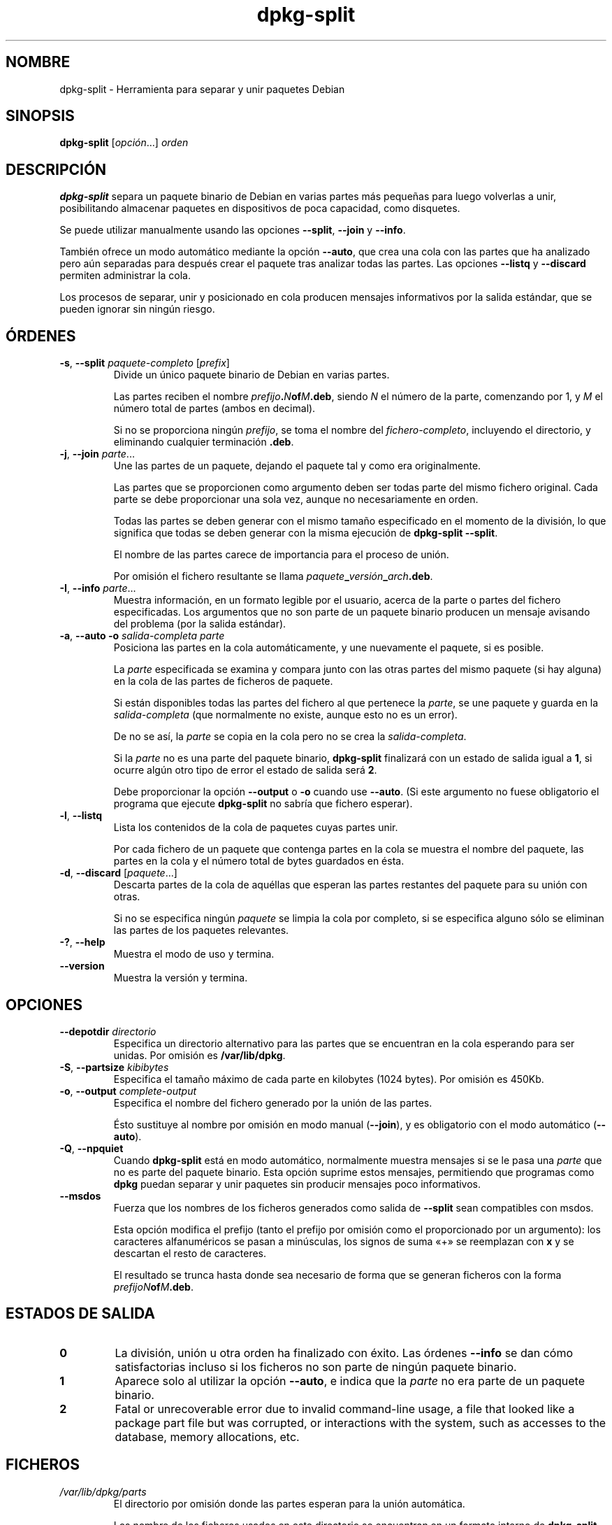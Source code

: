 .\" dpkg manual page - dpkg-split(1)
.\"
.\" Copyright © 1995-1996 Ian Jackson <ijackson@chiark.greenend.org.uk>
.\" Copyright © 2011 Guillem Jover <guillem@debian.org>
.\"
.\" This is free software; you can redistribute it and/or modify
.\" it under the terms of the GNU General Public License as published by
.\" the Free Software Foundation; either version 2 of the License, or
.\" (at your option) any later version.
.\"
.\" This is distributed in the hope that it will be useful,
.\" but WITHOUT ANY WARRANTY; without even the implied warranty of
.\" MERCHANTABILITY or FITNESS FOR A PARTICULAR PURPOSE.  See the
.\" GNU General Public License for more details.
.\"
.\" You should have received a copy of the GNU General Public License
.\" along with this program.  If not, see <https://www.gnu.org/licenses/>.
.
.\"*******************************************************************
.\"
.\" This file was generated with po4a. Translate the source file.
.\"
.\"*******************************************************************
.TH dpkg\-split 1 "7 de julio del 2011" "Proyecto Debian" "Herramientas de dpkg"
.SH NOMBRE
dpkg\-split \- Herramienta para separar y unir paquetes Debian
.
.SH SINOPSIS
\fBdpkg\-split\fP [\fIopción\fP...] \fIorden\fP
.
.SH DESCRIPCIÓN
\fBdpkg\-split\fP separa un paquete binario de Debian en varias partes más
pequeñas para luego volverlas a unir, posibilitando almacenar paquetes en
dispositivos de poca capacidad, como disquetes.

Se puede utilizar manualmente usando las opciones \fB\-\-split\fP, \fB\-\-join\fP y
\fB\-\-info\fP.

También ofrece un modo automático mediante la opción \fB\-\-auto\fP, que crea una
cola con las partes que ha analizado pero aún separadas para después crear
el paquete tras analizar todas las partes. Las opciones \fB\-\-listq\fP y
\fB\-\-discard\fP permiten administrar la cola.

Los procesos de separar, unir y posicionado en cola producen mensajes
informativos por la salida estándar, que se pueden ignorar sin ningún
riesgo.
.
.SH ÓRDENES
.TP 
\fB\-s\fP, \fB\-\-split\fP \fIpaquete\-completo\fP [\fIprefix\fP]
Divide un único paquete binario de Debian en varias partes.

Las partes reciben el nombre \fIprefijo\fP\fB.\fP\fIN\fP\fBof\fP\fIM\fP\fB.deb\fP, siendo \fIN\fP
el número de la parte, comenzando por 1, y \fIM\fP el número total de partes
(ambos en decimal).

Si no se proporciona ningún \fIprefijo\fP, se toma el nombre del
\fIfichero\-completo\fP, incluyendo el directorio, y eliminando cualquier
terminación \fB.deb\fP.
.TP 
\fB\-j\fP, \fB\-\-join\fP \fIparte\fP...
Une las partes de un paquete, dejando el paquete tal y como era
originalmente.

Las partes que se proporcionen como argumento deben ser todas parte del
mismo fichero original. Cada parte se debe proporcionar una sola vez, aunque
no necesariamente en orden.

Todas las partes se deben generar con el mismo tamaño especificado en el
momento de la división, lo que significa que todas se deben generar con la
misma ejecución de \fBdpkg\-split \-\-split\fP.

El nombre de las partes carece de importancia para el proceso de unión.

Por omisión el fichero resultante se llama
\fIpaquete\fP\fB_\fP\fIversión\fP\fB_\fP\fIarch\fP\fB.deb\fP.

.TP 
\fB\-I\fP, \fB\-\-info\fP \fIparte\fP...
Muestra información, en un formato legible por el usuario, acerca de la
parte o partes del fichero especificadas. Los argumentos que no son parte de
un paquete binario producen un mensaje avisando del problema (por la salida
estándar).
.TP 
\fB\-a\fP, \fB\-\-auto \-o\fP \fIsalida\-completa parte\fP
Posiciona las partes en la cola automáticamente, y une nuevamente el
paquete, si es posible.

La \fIparte\fP especificada se examina y compara junto con las otras partes del
mismo paquete (si hay alguna) en la cola de las partes de ficheros de
paquete.

Si están disponibles todas las partes del fichero al que pertenece la
\fIparte\fP, se une paquete y guarda en la \fIsalida\-completa\fP (que normalmente
no existe, aunque esto no es un error).

De no se así, la \fIparte\fP se copia en la cola pero no se crea la
\fIsalida\-completa\fP.

Si la \fIparte\fP no es una parte del paquete binario, \fBdpkg\-split\fP finalizará
con un estado de salida igual a \fB1\fP, si ocurre algún otro tipo de error el
estado de salida será \fB2\fP.

Debe proporcionar la opción \fB\-\-output\fP o \fB\-o\fP cuando use \fB\-\-auto\fP. (Si
este argumento no fuese obligatorio el programa que ejecute \fBdpkg\-split\fP no
sabría que fichero esperar).
.TP 
\fB\-l\fP, \fB\-\-listq\fP
Lista los contenidos de la cola de paquetes cuyas partes unir.

Por cada fichero de un paquete que contenga partes en la cola se muestra el
nombre del paquete, las partes en la cola y el número total de bytes
guardados en ésta.
.TP 
\fB\-d\fP, \fB\-\-discard\fP [\fIpaquete\fP...]
Descarta partes de la cola de aquéllas que esperan las partes restantes del
paquete para su unión con otras.

Si no se especifica ningún \fIpaquete\fP se limpia la cola por completo, si se
especifica alguno sólo se eliminan las partes de los paquetes relevantes.
.TP 
\fB\-?\fP, \fB\-\-help\fP
Muestra el modo de uso y termina.
.TP 
\fB\-\-version\fP
Muestra la versión y termina.
.
.SH OPCIONES
.TP 
\fB\-\-depotdir\fP\fI directorio\fP
Especifica un directorio alternativo para las partes que se encuentran en la
cola esperando para ser unidas. Por omisión es \fB/var/lib/dpkg\fP.
.TP 
\fB\-S\fP, \fB\-\-partsize\fP \fIkibibytes\fP
Especifica el tamaño máximo de cada parte en kilobytes (1024 bytes). Por
omisión es 450Kb.
.TP 
\fB\-o\fP, \fB\-\-output\fP \fIcomplete\-output\fP
Especifica el nombre del fichero generado por la unión de las partes.

Ésto sustituye al nombre por omisión en modo manual (\fB\-\-join\fP),  y es
obligatorio con el modo automático (\fB\-\-auto\fP).
.TP 
\fB\-Q\fP, \fB\-\-npquiet\fP
Cuando \fBdpkg\-split\fP está en modo automático, normalmente muestra mensajes
si se le pasa una \fIparte\fP que no es parte del paquete binario. Esta opción
suprime estos mensajes, permitiendo que programas como \fBdpkg\fP puedan
separar y unir paquetes sin producir mensajes poco informativos.
.TP 
\fB\-\-msdos\fP
Fuerza que los nombres de los ficheros generados como salida de \fB\-\-split\fP
sean compatibles con msdos.

Esta opción modifica el prefijo (tanto el prefijo por omisión como el
proporcionado por un argumento): los caracteres alfanuméricos se pasan a
minúsculas, los signos de suma «+» se reemplazan con \fBx\fP y se descartan el
resto de caracteres.

El resultado se trunca hasta donde sea necesario de forma que se generan
ficheros con la forma \fIprefijoN\fP\fBof\fP\fIM\fP\fB.deb\fP.
.
.SH "ESTADOS DE SALIDA"
.TP 
\fB0\fP
La división, unión u otra orden ha finalizado con éxito. Las órdenes
\fB\-\-info\fP se dan cómo satisfactorias incluso si los ficheros no son parte de
ningún paquete binario.
.TP 
\fB1\fP
Aparece solo al utilizar la opción \fB\-\-auto\fP, e indica que la \fIparte\fP no
era parte de un paquete binario.
.TP 
\fB2\fP
Fatal or unrecoverable error due to invalid command\-line usage, a file that
looked like a package part file but was corrupted, or interactions with the
system, such as accesses to the database, memory allocations, etc.
.
.SH FICHEROS
.TP 
\fI/var/lib/dpkg/parts\fP
El directorio por omisión donde las partes esperan para la unión automática.

Los nombre de los ficheros usados en este directorio se encuentran en un
formato interno de \fBdpkg\-split\fP, y es improbable que sean útiles para otros
programas. En cualquier caso, no se debería depender del formato del nombre
del fichero.
.
.SH FALLOS
Es imposible obtener todos los detalles de los paquetes que están en la cola
sin investigar directamente la cola.

No existe una manera sencilla de comprobar si el fichero que puede ser parte
de un paquete binario es realmente uno.
.
.SH "VÉASE TAMBIÉN"
\fBdeb\fP(5), \fBdeb\-control\fP(5), \fBdpkg\-deb\fP(1), \fBdpkg\fP(1).
.SH TRADUCTOR
Rudy Godoy <rudy@kernel\-panik.org>,
Rubén Porras <nahoo@inicia.es>,
Bruno Barrera C. <bruno.barrera@igloo.cl>,
Carlos Izquierdo <gheesh@ertis.net>,
Esteban Manchado y
NOK.
Debian L10n Spanish <debian\-l10n\-spanish@lists.debian.org>.
.br
Revisiones por Santiago Vila <sanvila@unex.es>,
Javier Fernández\-Sanguino, Rubén Porras,
Luis Uribe y Omar Campagne.
